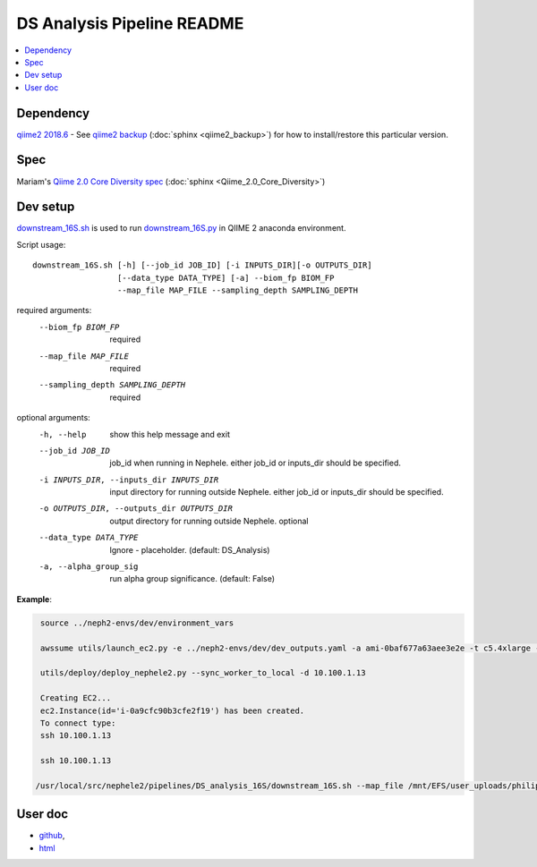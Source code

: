 DS Analysis Pipeline README
===========================

.. contents:: :local:

Dependency
----------
`qiime2 2018.6 <https://docs.qiime2.org/2018.6/install/>`__ - See `qiime2 backup </docs/source/qiime2_backup.rst>`__ (:doc:`sphinx <qiime2_backup>`) for how to install/restore this particular version.

Spec
----
Mariam's `Qiime 2.0 Core Diversity spec <Qiime_2.0_Core_Diversity.md>`_ (:doc:`sphinx <Qiime_2.0_Core_Diversity>`)

Dev setup
---------

`downstream_16S.sh <downstream_16S.sh>`_  is used to run `downstream_16S.py <downstream_16S.py>`_ in QIIME 2 anaconda environment.

Script usage::

  downstream_16S.sh [-h] [--job_id JOB_ID] [-i INPUTS_DIR][-o OUTPUTS_DIR]
                    [--data_type DATA_TYPE] [-a] --biom_fp BIOM_FP
                    --map_file MAP_FILE --sampling_depth SAMPLING_DEPTH


required arguments:
  --biom_fp BIOM_FP     required
  --map_file MAP_FILE   required
  --sampling_depth SAMPLING_DEPTH
                        required

optional arguments:
  -h, --help            show this help message and exit
  --job_id JOB_ID       job_id when running in Nephele. either job_id or
                        inputs_dir should be specified.
  -i INPUTS_DIR, --inputs_dir INPUTS_DIR
                        input directory for running outside Nephele. either
                        job_id or inputs_dir should be specified.
  -o OUTPUTS_DIR, --outputs_dir OUTPUTS_DIR
                        output directory for running outside Nephele. optional
  --data_type DATA_TYPE
                        Ignore - placeholder. (default: DS_Analysis)
  -a, --alpha_group_sig
                        run alpha group significance. (default: False)

**Example**:

.. code:: bash

   source ../neph2-envs/dev/environment_vars

   awssume utils/launch_ec2.py -e ../neph2-envs/dev/dev_outputs.yaml -a ami-0baf677a63aee3e2e -t c5.4xlarge -k philip_bcbb

   utils/deploy/deploy_nephele2.py --sync_worker_to_local -d 10.100.1.13

   Creating EC2...
   ec2.Instance(id='i-0a9cfc90b3cfe2f19') has been created.
   To connect type:
   ssh 10.100.1.13

   ssh 10.100.1.13

  /usr/local/src/nephele2/pipelines/DS_analysis_16S/downstream_16S.sh --map_file /mnt/EFS/user_uploads/philip/inputs/Mapping_file_corrected.txt.no_gz --inputs_dir /mnt/EFS/user_uploads/philip/inputs --biom_fp /mnt/EFS/user_uploads/philip/inputs/mcc.0.03.biom --sampling_depth 1000


User doc
--------
- `github <https://github.com/niaid/nephele2/tree/master/pipelines/DS_analysis_16S/user_doc.md>`__,
- `html <https://github.com/niaid/nephele2/tree/master/pipelines/DS_analysis_16S/amplicon_da_pipeline.html>`__
